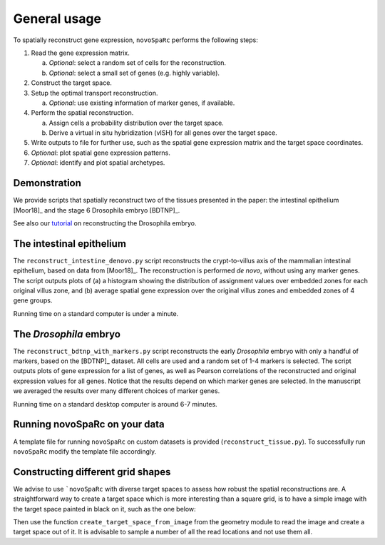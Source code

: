 General usage 
=============
To spatially reconstruct gene expression, ``novoSpaRc`` performs the following
steps:

1. Read the gene expression matrix.
   
   a. *Optional*: select a random set of cells for the reconstruction.
   b. *Optional*: select a small set of genes (e.g. highly variable).
2. Construct the target space.
3. Setup the optimal transport reconstruction.

   a. *Optional*: use existing information of marker genes, if available.
4. Perform the spatial reconstruction.

   a. Assign cells a probability distribution over the target space.
   b. Derive a virtual in situ hybridization (vISH) for all genes over the target space.

5. Write outputs to file for further use, such as the spatial gene expression matrix and the target space coordinates.
6. *Optional*: plot spatial gene expression patterns.
7. *Optional*: identify and plot spatial archetypes.

Demonstration
~~~~~~~~~~~~~
We provide scripts that spatially reconstruct two of the tissues presented
in the paper: the intestinal epithelium [Moor18]_ and the stage 6 Drosophila embryo
[BDTNP]_. 

See also our `tutorial <https://github.com/rajewsky-lab/novosparc/blob/master/reconstruct_drosophila_embryo_tutorial.ipynb>`_ on reconstructing the Drosophila embryo.

The intestinal epithelium
~~~~~~~~~~~~~~~~~~~~~~~~~
The ``reconstruct_intestine_denovo.py`` script reconstructs the crypt-to-villus axis of the mammalian intestinal epithelium, based on data from [Moor18]_. 
The reconstruction is performed *de novo*, without using any marker genes. 
The script outputs plots of (a) a histogram showing the distribution of assignment values over embedded zones for each original villus zone, and (b) average spatial gene expression over the original villus zones and embedded zones of 4 gene groups.

Running time on a standard computer is under a minute.

The *Drosophila* embryo
~~~~~~~~~~~~~~~~~~~~~~~
The ``reconstruct_bdtnp_with_markers.py`` script reconstructs the early
*Drosophila* embryo with only a handful of markers, based on the [BDTNP]_ dataset. 
All cells are used and
a random set of 1-4 markers is selected. The script outputs plots of
gene expression for a list of genes, as well as Pearson correlations of the
reconstructed and original expression values for all genes.
Notice that the results depend on which marker genes are selected. 
In the manuscript we averaged the results over many different choices of marker genes.

Running time on a standard desktop computer is around 6-7 minutes.

Running novoSpaRc on your data
~~~~~~~~~~~~~~~~~~~~~~~~~~~~~~
A template file for running ``novoSpaRc`` on custom datasets is 
provided (``reconstruct_tissue.py``). To successfully run ``novoSpaRc`` modify the
template file accordingly.

Constructing different grid shapes
~~~~~~~~~~~~~~~~~~~~~~~~~~~~~~~~~~
We advise to use ```novoSpaRc`` with diverse target spaces to assess how robust
the spatial reconstructions are. A straightforward way to create a target space
which is more interesting than a square grid, is to have a simple image with the
target space painted in black on it, such as the one below:

.. image:: https://raw.githubusercontent.com/nukappa/nukappa.github.io/master/images/tissue_example.png
   :width: 200px
   :align: center

Then use the function ``create_target_space_from_image`` from the geometry module
to read the image and create a target space out of it. It is advisable to
sample a number of all the read locations and not use them all.

